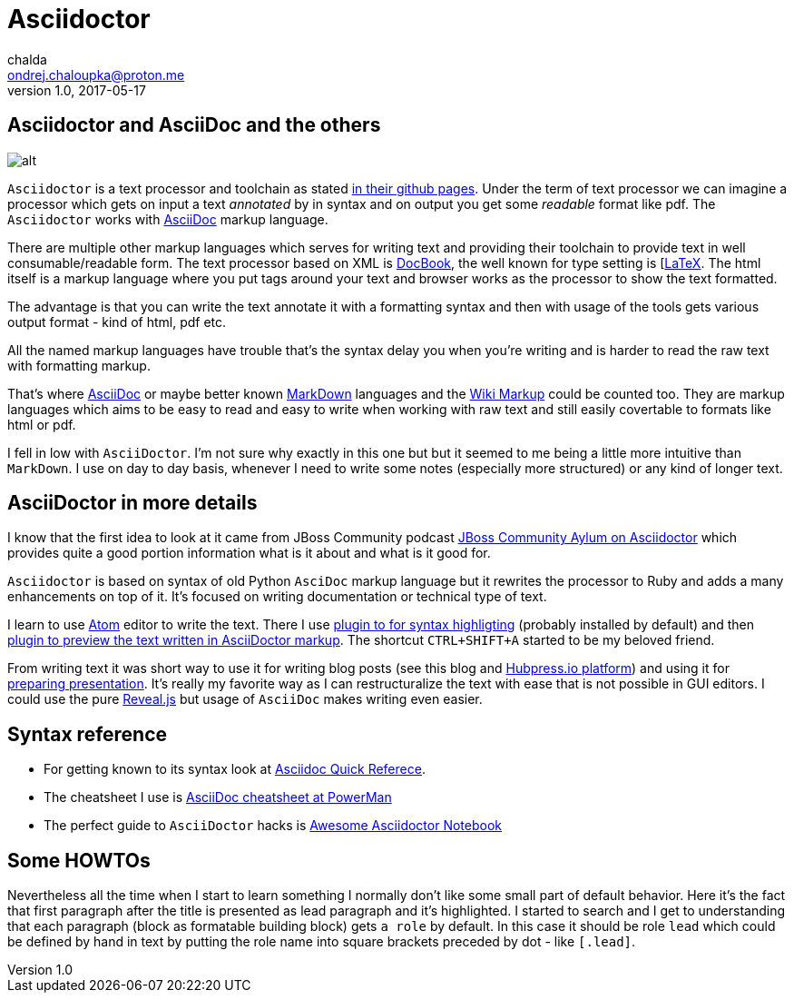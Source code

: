 = Asciidoctor
chalda <ondrej.chaloupka@proton.me>
1.0, 2017-05-17

:icons: font
:toc: macro

:page-template: post
:page-draft: false
:page-slug: asciidoctor
:page-category: Programming
:page-tags: asciidoctor, blog
:page-description: What is the Asciidoctor markdown language and why I chose to use it.
:page-socialImage: /articles/asciidoctor.png

== Asciidoctor and AsciiDoc and the others

image::articles/asciidoctor.png[alt]

`Asciidoctor` is a text processor and toolchain as stated https://github.com/asciidoctor/asciidoctor[in their github pages].
Under the term of text processor we can imagine a processor which gets on input a text _annotated_ by in
syntax and on output you get some _readable_ format like pdf. The `Asciidoctor` works with
http://www.methods.co.nz/asciidoc[AsciiDoc] markup language.

There are multiple other markup languages which serves for writing text and providing their toolchain
to provide text in well consumable/readable form.
The text processor based on XML is http://docbook.org[DocBook],
the well known for type setting is [http://www.latex-project.org[LaTeX].
The html itself is a markup language where you put tags around your text and browser works
as the processor to show the text formatted.

The advantage is that you can write the text annotate it with a formatting syntax
and then with usage of the tools gets various output format - kind of html, pdf etc.

All the named markup languages have trouble that's the syntax delay you when you're writing
and is harder to read the raw text with formatting markup.

That's where http://www.methods.co.nz/asciidoc[AsciiDoc] or maybe better known
http://daringfireball.net/projects/markdown[MarkDown] languages
and the https://en.wikipedia.org/wiki/Wiki_markup[Wiki Markup] could be counted too.
They are markup languages which aims to be easy to read and easy to write when
working with raw text and still easily covertable to formats like html or pdf.

I fell in low with `AsciiDoctor`. I'm not sure why exactly in this one but
but it seemed to me being a little more intuitive than `MarkDown`.
I use on day to day basis, whenever I need to write some notes (especially more structured)
or any kind of longer text.

== AsciiDoctor in more details

I know that the first idea to look at it came from JBoss Community podcast
http://jbosscommunityasylum.libsyn.com/podcast-32-is-there-an-asciidoctor-on-board[JBoss Community Aylum on Asciidoctor]
which provides quite a good portion information what is it about and what is it good for.

`Asciidoctor` is based on syntax of old Python `AsciDoc` markup language but it rewrites the processor to Ruby
and adds a many enhancements on top of it.
It's focused on writing documentation or technical type of text.

I learn to use https://atom.io[Atom] editor to write the text. There I use https://atom.io/packages/language-asciidoc[plugin to for syntax highligting]
(probably installed by default) and then https://atom.io/packages/asciidoc-preview[plugin to preview the text written in AsciiDoctor markup].
The shortcut `CTRL+SHIFT+A` started to be my beloved friend.

From writing text it was short way to use it for writing blog posts (see this blog and http://hubpress.io[Hubpress.io platform])
and using it for http://asciidoctor.org/docs/install-and-use-revealjs-backend[preparing presentation]. It's really my favorite
way as I can restructuralize the text with ease that is not possible in GUI editors.
I could use the pure http://lab.hakim.se/reveal-js[Reveal.js] but usage of `AsciiDoc` makes writing
even easier.

== Syntax reference

* For getting known to its syntax look at http://asciidoctor.org/docs/asciidoc-syntax-quick-reference[Asciidoc Quick Referece].
* The cheatsheet I use is https://powerman.name/doc/asciidoc[AsciiDoc cheatsheet at PowerMan]
* The perfect guide to `AsciiDoctor` hacks is https://leanpub.com/awesomeasciidoctornotebook[Awesome Asciidoctor Notebook]

== Some HOWTOs

Nevertheless all the time when I start to learn something I normally don't like some small part of default behavior.
Here it's the fact that first paragraph after the title is presented as lead paragraph and it's highlighted.
I started to search and I get to understanding that each paragraph (block as formatable building block) gets `a role` by default.
In this case it should be role `lead` which could be defined by hand in text by putting the role name into square brackets preceded by dot - like `[.lead]`.
